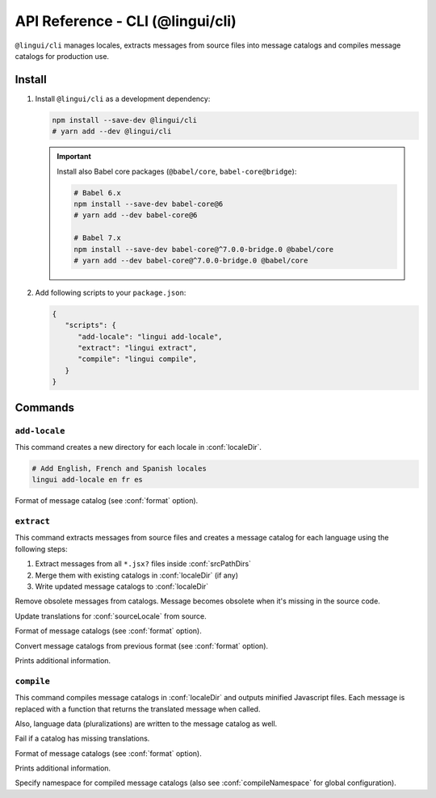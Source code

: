 .. _ref-cli:

*********************************
API Reference - CLI (@lingui/cli)
*********************************

``@lingui/cli`` manages locales, extracts messages from source files into
message catalogs and compiles message catalogs for production use.


Install
=======

1. Install ``@lingui/cli`` as a development dependency:

   .. code-block:: shell

      npm install --save-dev @lingui/cli
      # yarn add --dev @lingui/cli

   .. important::

      Install also Babel core packages (``@babel/core``, ``babel-core@bridge``):

      .. code-block:: shell

         # Babel 6.x
         npm install --save-dev babel-core@6
         # yarn add --dev babel-core@6

         # Babel 7.x
         npm install --save-dev babel-core@^7.0.0-bridge.0 @babel/core
         # yarn add --dev babel-core@^7.0.0-bridge.0 @babel/core

2. Add following scripts to your ``package.json``:

   .. code-block:: json

      {
         "scripts": {
            "add-locale": "lingui add-locale",
            "extract": "lingui extract",
            "compile": "lingui compile",
         }
      }

Commands
========

``add-locale``
--------------

.. lingui-cli:: add-locale [locales...] [--format <format>]

This command creates a new directory for each locale in :conf:`localeDir`.

.. code-block:: shell

   # Add English, French and Spanish locales
   lingui add-locale en fr es

.. lingui-cli-option:: --format <format>

Format of message catalog (see :conf:`format` option).

``extract``
-----------

.. lingui-cli:: extract [--clean] [--overwrite] [--format <format>] [--convert-from <format>] [--verbose]

This command extracts messages from source files and creates a message catalog for
each language using the following steps:

1. Extract messages from all ``*.jsx?`` files inside :conf:`srcPathDirs`
2. Merge them with existing catalogs in :conf:`localeDir` (if any)
3. Write updated message catalogs to :conf:`localeDir`

.. lingui-cli-option:: --clean

Remove obsolete messages from catalogs. Message becomes obsolete
when it's missing in the source code.

.. lingui-cli-option:: --overwrite

Update translations for :conf:`sourceLocale` from source.

.. lingui-cli-option:: --format <format>

Format of message catalogs (see :conf:`format` option).

.. lingui-cli-option:: --convert-from <format>

Convert message catalogs from previous format (see :conf:`format` option).

.. lingui-cli-option:: --verbose

Prints additional information.

``compile``
-----------

.. lingui-cli:: compile [--strict] [--format <format>] [--verbose] [--namespace <namespace>]

This command compiles message catalogs in :conf:`localeDir` and outputs
minified Javascript files. Each message is replaced with a function
that returns the translated message when called.

Also, language data (pluralizations) are written to the message catalog as well.

.. lingui-cli-option:: --strict

Fail if a catalog has missing translations.

.. lingui-cli-option:: --format <format>

Format of message catalogs (see :conf:`format` option).

.. lingui-cli-option:: --verbose

Prints additional information.

.. lingui-cli-option:: --namespace

Specify namespace for compiled message catalogs (also see :conf:`compileNamespace` for
global configuration).
